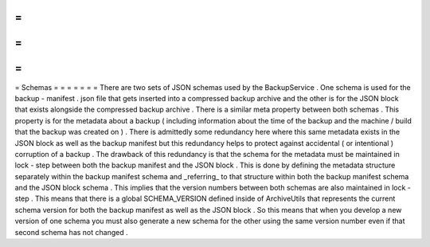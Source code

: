 =
=
=
=
=
=
=
Schemas
=
=
=
=
=
=
=
There
are
two
sets
of
JSON
schemas
used
by
the
BackupService
.
One
schema
is
used
for
the
backup
-
manifest
.
json
file
that
gets
inserted
into
a
compressed
backup
archive
and
the
other
is
for
the
JSON
block
that
exists
alongside
the
compressed
backup
archive
.
There
is
a
similar
meta
property
between
both
schemas
.
This
property
is
for
the
metadata
about
a
backup
(
including
information
about
the
time
of
the
backup
and
the
machine
/
build
that
the
backup
was
created
on
)
.
There
is
admittedly
some
redundancy
here
where
this
same
metadata
exists
in
the
JSON
block
as
well
as
the
backup
manifest
but
this
redundancy
helps
to
protect
against
accidental
(
or
intentional
)
corruption
of
a
backup
.
The
drawback
of
this
redundancy
is
that
the
schema
for
the
metadata
must
be
maintained
in
lock
-
step
between
both
the
backup
manifest
and
the
JSON
block
.
This
is
done
by
defining
the
metadata
structure
separately
within
the
backup
manifest
schema
and
_referring_
to
that
structure
within
both
the
backup
manifest
schema
and
the
JSON
block
schema
.
This
implies
that
the
version
numbers
between
both
schemas
are
also
maintained
in
lock
-
step
.
This
means
that
there
is
a
global
SCHEMA_VERSION
defined
inside
of
ArchiveUtils
that
represents
the
current
schema
version
for
both
the
backup
manifest
as
well
as
the
JSON
block
.
So
this
means
that
when
you
develop
a
new
version
of
one
schema
you
must
also
generate
a
new
schema
for
the
other
using
the
same
version
number
even
if
that
second
schema
has
not
changed
.
